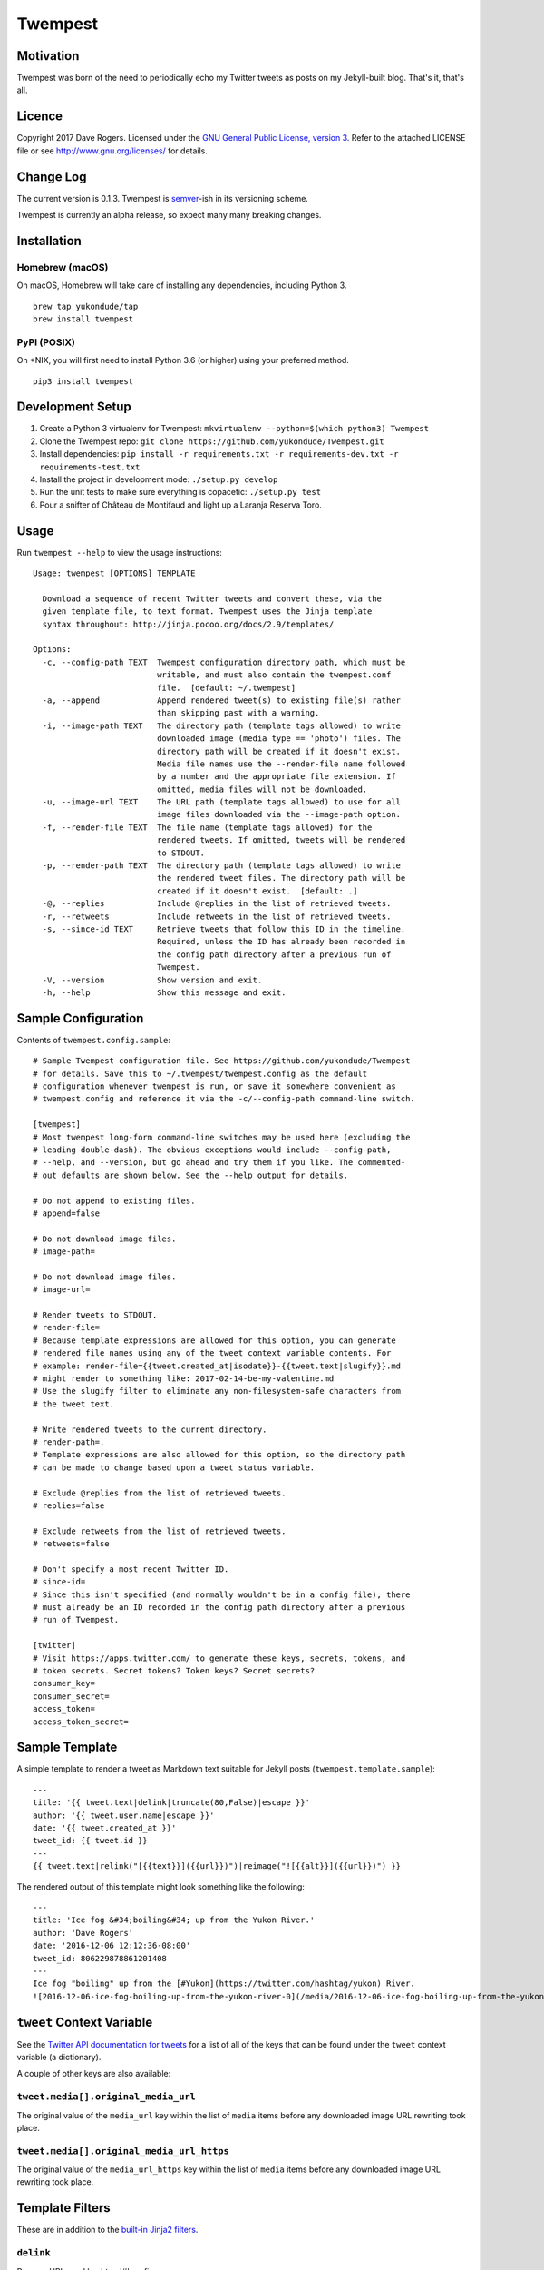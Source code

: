 Twempest
========

|status| |buildstatus| |codecov| |pypiversion| |pyversions| |licence|

Motivation
----------

Twempest was born of the need to periodically echo my Twitter tweets as
posts on my Jekyll-built blog. That's it, that's all.

Licence
-------

Copyright 2017 Dave Rogers. Licensed under the `GNU General Public
License, version 3 <https://www.gnu.org/licenses/gpl-3.0.en.html>`__.
Refer to the attached LICENSE file or see http://www.gnu.org/licenses/
for details.

Change Log
----------

The current version is 0.1.3. Twempest is
`semver <http://semver.org/>`__-ish in its versioning scheme.

Twempest is currently an alpha release, so expect many many breaking
changes.

Installation
------------

Homebrew (macOS)
~~~~~~~~~~~~~~~~

On macOS, Homebrew will take care of installing any dependencies,
including Python 3.

::

    brew tap yukondude/tap
    brew install twempest

PyPI (POSIX)
~~~~~~~~~~~~

On \*NIX, you will first need to install Python 3.6 (or higher) using
your preferred method.

::

    pip3 install twempest

Development Setup
-----------------

1. Create a Python 3 virtualenv for Twempest:
   ``mkvirtualenv --python=$(which python3) Twempest``
2. Clone the Twempest repo:
   ``git clone https://github.com/yukondude/Twempest.git``
3. Install dependencies:
   ``pip install -r requirements.txt -r requirements-dev.txt -r requirements-test.txt``
4. Install the project in development mode: ``./setup.py develop``
5. Run the unit tests to make sure everything is copacetic:
   ``./setup.py test``
6. Pour a snifter of Château de Montifaud and light up a Laranja Reserva
   Toro.

Usage
-----

Run ``twempest --help`` to view the usage instructions:

::

    Usage: twempest [OPTIONS] TEMPLATE

      Download a sequence of recent Twitter tweets and convert these, via the
      given template file, to text format. Twempest uses the Jinja template
      syntax throughout: http://jinja.pocoo.org/docs/2.9/templates/

    Options:
      -c, --config-path TEXT  Twempest configuration directory path, which must be
                              writable, and must also contain the twempest.conf
                              file.  [default: ~/.twempest]
      -a, --append            Append rendered tweet(s) to existing file(s) rather
                              than skipping past with a warning.
      -i, --image-path TEXT   The directory path (template tags allowed) to write
                              downloaded image (media type == 'photo') files. The
                              directory path will be created if it doesn't exist.
                              Media file names use the --render-file name followed
                              by a number and the appropriate file extension. If
                              omitted, media files will not be downloaded.
      -u, --image-url TEXT    The URL path (template tags allowed) to use for all
                              image files downloaded via the --image-path option.
      -f, --render-file TEXT  The file name (template tags allowed) for the
                              rendered tweets. If omitted, tweets will be rendered
                              to STDOUT.
      -p, --render-path TEXT  The directory path (template tags allowed) to write
                              the rendered tweet files. The directory path will be
                              created if it doesn't exist.  [default: .]
      -@, --replies           Include @replies in the list of retrieved tweets.
      -r, --retweets          Include retweets in the list of retrieved tweets.
      -s, --since-id TEXT     Retrieve tweets that follow this ID in the timeline.
                              Required, unless the ID has already been recorded in
                              the config path directory after a previous run of
                              Twempest.
      -V, --version           Show version and exit.
      -h, --help              Show this message and exit.

Sample Configuration
--------------------

Contents of ``twempest.config.sample``:

::

    # Sample Twempest configuration file. See https://github.com/yukondude/Twempest
    # for details. Save this to ~/.twempest/twempest.config as the default
    # configuration whenever twempest is run, or save it somewhere convenient as
    # twempest.config and reference it via the -c/--config-path command-line switch.

    [twempest]
    # Most twempest long-form command-line switches may be used here (excluding the
    # leading double-dash). The obvious exceptions would include --config-path,
    # --help, and --version, but go ahead and try them if you like. The commented-
    # out defaults are shown below. See the --help output for details.

    # Do not append to existing files.
    # append=false

    # Do not download image files.
    # image-path=

    # Do not download image files.
    # image-url=

    # Render tweets to STDOUT.
    # render-file=
    # Because template expressions are allowed for this option, you can generate
    # rendered file names using any of the tweet context variable contents. For
    # example: render-file={{tweet.created_at|isodate}}-{{tweet.text|slugify}}.md
    # might render to something like: 2017-02-14-be-my-valentine.md
    # Use the slugify filter to eliminate any non-filesystem-safe characters from
    # the tweet text.

    # Write rendered tweets to the current directory.
    # render-path=.
    # Template expressions are also allowed for this option, so the directory path
    # can be made to change based upon a tweet status variable.

    # Exclude @replies from the list of retrieved tweets.
    # replies=false

    # Exclude retweets from the list of retrieved tweets.
    # retweets=false

    # Don't specify a most recent Twitter ID.
    # since-id=
    # Since this isn't specified (and normally wouldn't be in a config file), there
    # must already be an ID recorded in the config path directory after a previous
    # run of Twempest.

    [twitter]
    # Visit https://apps.twitter.com/ to generate these keys, secrets, tokens, and
    # token secrets. Secret tokens? Token keys? Secret secrets?
    consumer_key=
    consumer_secret=
    access_token=
    access_token_secret=

Sample Template
---------------

A simple template to render a tweet as Markdown text suitable for Jekyll
posts (``twempest.template.sample``):

::

    ---
    title: '{{ tweet.text|delink|truncate(80,False)|escape }}'
    author: '{{ tweet.user.name|escape }}'
    date: '{{ tweet.created_at }}'
    tweet_id: {{ tweet.id }}
    ---
    {{ tweet.text|relink("[{{text}}]({{url}})")|reimage("![{{alt}}]({{url}})") }}

The rendered output of this template might look something like the
following:

::

    ---
    title: 'Ice fog &#34;boiling&#34; up from the Yukon River.'
    author: 'Dave Rogers'
    date: '2016-12-06 12:12:36-08:00'
    tweet_id: 806229878861201408
    ---
    Ice fog "boiling" up from the [#Yukon](https://twitter.com/hashtag/yukon) River.
    ![2016-12-06-ice-fog-boiling-up-from-the-yukon-river-0](/media/2016-12-06-ice-fog-boiling-up-from-the-yukon-river-0.jpg)

``tweet`` Context Variable
--------------------------

See the `Twitter API documentation for
tweets <https://dev.twitter.com/overview/api/tweets>`__ for a list of
all of the keys that can be found under the ``tweet`` context variable
(a dictionary).

A couple of other keys are also available:

``tweet.media[].original_media_url``
~~~~~~~~~~~~~~~~~~~~~~~~~~~~~~~~~~~~

The original value of the ``media_url`` key within the list of ``media``
items before any downloaded image URL rewriting took place.

``tweet.media[].original_media_url_https``
~~~~~~~~~~~~~~~~~~~~~~~~~~~~~~~~~~~~~~~~~~

The original value of the ``media_url_https`` key within the list of
``media`` items before any downloaded image URL rewriting took place.

Template Filters
----------------

These are in addition to the `built-in Jinja2
filters <http://jinja.pocoo.org/docs/2.9/templates/#list-of-builtin-filters>`__.

``delink``
~~~~~~~~~~

Remove URLs and hashtag '#' prefixes.

``isodate``
~~~~~~~~~~~

Format a date as YYYY-MM-DD.

``reimage(tag_format)``
~~~~~~~~~~~~~~~~~~~~~~~

Remove image URLs and append them to the end, using the template
tag\_format with variables ``alt`` and ``url`` to format each.

``relink(tag_format)``
~~~~~~~~~~~~~~~~~~~~~~

Replace non-image URLs and hashtag links, using the template tag\_format
with variables ``text`` and ``url`` to format each.

``slugify``
~~~~~~~~~~~

Transform the given text into a suitable file name that is also scrubbed
of URLs and hashtags.

*README.md generated February 27, 2017*

.. |status| image:: https://img.shields.io/pypi/status/Twempest.svg
   :target: https://pypi.python.org/pypi/twempest/
.. |buildstatus| image:: https://travis-ci.org/yukondude/Twempest.svg?branch=master
   :target: https://travis-ci.org/yukondude/Twempest
.. |codecov| image:: https://codecov.io/gh/yukondude/Twempest/branch/master/graph/badge.svg
   :target: https://codecov.io/gh/yukondude/Twempest
.. |pypiversion| image:: https://img.shields.io/pypi/v/Twempest.svg
   :target: https://pypi.python.org/pypi/twempest/
.. |pyversions| image:: https://img.shields.io/pypi/pyversions/Twempest.svg
   :target: https://pypi.python.org/pypi/twempest/
.. |licence| image:: https://img.shields.io/pypi/l/Twempest.svg
   :target: https://www.gnu.org/licenses/gpl-3.0.en.html

